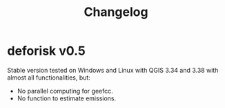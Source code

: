 #+title: Changelog
#+author: Ghislain Vieilledent
#+options: title:t author:nil date:nil ^:{} toc:nil num:nil H:4

* deforisk v0.5

Stable version tested on Windows and Linux with QGIS 3.34 and 3.38 with almost all functionalities, but:
- No parallel computing for geefcc.
- No function to estimate emissions.

